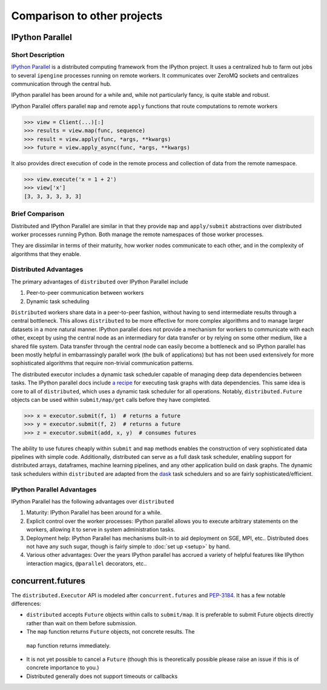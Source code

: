Comparison to other projects
============================

IPython Parallel
----------------

Short Description
~~~~~~~~~~~~~~~~~

`IPython Parallel`_ is a distributed computing framework from the IPython
project.  It uses a centralized hub to farm out jobs to several ``ipengine``
processes running on remote workers.  It communicates over ZeroMQ sockets and
centralizes communication through the central hub.

IPython parallel has been around for a while and, while not particularly fancy,
is quite stable and robust.

IPython Parallel offers parallel ``map`` and remote ``apply`` functions that
route computations to remote workers

.. code-block:: python

   >>> view = Client(...)[:]
   >>> results = view.map(func, sequence)
   >>> result = view.apply(func, *args, **kwargs)
   >>> future = view.apply_async(func, *args, **kwargs)

It also provides direct execution of code in the remote process and collection
of data from the remote namespace.

.. code-block:: python

   >>> view.execute('x = 1 + 2')
   >>> view['x']
   [3, 3, 3, 3, 3, 3]

Brief Comparison
~~~~~~~~~~~~~~~~

Distributed and IPython Parallel are similar in that they provide ``map`` and
``apply/submit`` abstractions over distributed worker processes running Python.
Both manage the remote namespaces of those worker processes.

They are dissimilar in terms of their maturity, how worker nodes communicate to
each other, and in the complexity of algorithms that they enable.

Distributed Advantages
~~~~~~~~~~~~~~~~~~~~~~

The primary advantages of ``distributed`` over IPython Parallel include

1.  Peer-to-peer communication between workers
2.  Dynamic task scheduling

``Distributed`` workers share data in a peer-to-peer fashion, without having to
send intermediate results through a central bottleneck.  This allows
``distributed`` to be more effective for more complex algorithms and to manage
larger datasets in a more natural manner.  IPython parallel does not provide a
mechanism for workers to communicate with each other, except by using the
central node as an intermediary for data transfer or by relying on some other
medium, like a shared file system.  Data transfer through the central node can
easily become a bottleneck and so IPython parallel has been mostly helpful in
embarrassingly parallel work (the bulk of applications) but has not been used
extensively for more sophisticated algorithms that require non-trivial
communication patterns.

The distributed executor includes a dynamic task scheduler capable of managing
deep data dependencies between tasks.  The IPython parallel docs include `a
recipe`_ for executing task graphs with data dependencies.  This same idea is
core to all of ``distributed``, which uses a dynamic task scheduler for all
operations.  Notably, ``distributed.Future`` objects can be used within
``submit/map/get`` calls before they have completed.

.. code-block:: python

   >>> x = executor.submit(f, 1)  # returns a future
   >>> y = executor.submit(f, 2)  # returns a future
   >>> z = executor.submit(add, x, y)  # consumes futures

The ability to use futures cheaply within ``submit`` and ``map`` methods
enables the construction of very sophisticated data pipelines with simple code.
Additionally, distributed can serve as a full dask task scheduler, enabling
support for distributed arrays, dataframes, machine learning pipelines, and any
other application build on dask graphs.  The dynamic task schedulers within
``distributed`` are adapted from the dask_ task schedulers and so are fairly
sophisticated/efficient.

IPython Parallel Advantages
~~~~~~~~~~~~~~~~~~~~~~~~~~~

IPython Parallel has the following advantages over ``distributed``

1.  Maturity:  IPython Parallel has been around for a while.
2.  Explicit control over the worker processes:  IPython parallel
    allows you to execute arbitrary statements on the workers, allowing it to
    serve in system administration tasks.
3.  Deployment help:  IPython Parallel has mechanisms built-in to aid
    deployment on SGE, MPI, etc..  Distributed does not have any such sugar,
    though is fairly simple to :doc:`set up <setup>` by hand.
4.  Various other advantages:  Over the years IPython parallel has accrued a
    variety of helpful features like IPython interaction magics, ``@parallel``
    decorators, etc..

.. _`IPython Parallel`: http://ipython.org/ipython-doc/dev/parallel/
.. _`a recipe`: https://ipython.org/ipython-doc/3/parallel/dag_dependencies.html#dag-dependencies
.. _dask: http://dask.pydata.org/en/latest/


concurrent.futures
------------------

The ``distributed.Executor`` API is modeled after ``concurrent.futures`` and
PEP-3184_.  It has a few notable differences:

*  ``distributed`` accepts ``Future`` objects within calls to ``submit/map``.
   It is preferable to submit Future objects directly rather than wait on them
   before submission.
*  The ``map`` function returns ``Future`` objects, not concrete results.  The
  ``map`` function returns immediately.
*  It is not yet possible to cancel a ``Future`` (though this is theoretically
   possible please raise an issue if this is of concrete importance to you.)
*  Distributed generally does not support timeouts or callbacks

.. _PEP-3184: https://www.python.org/dev/peps/pep-3148/
